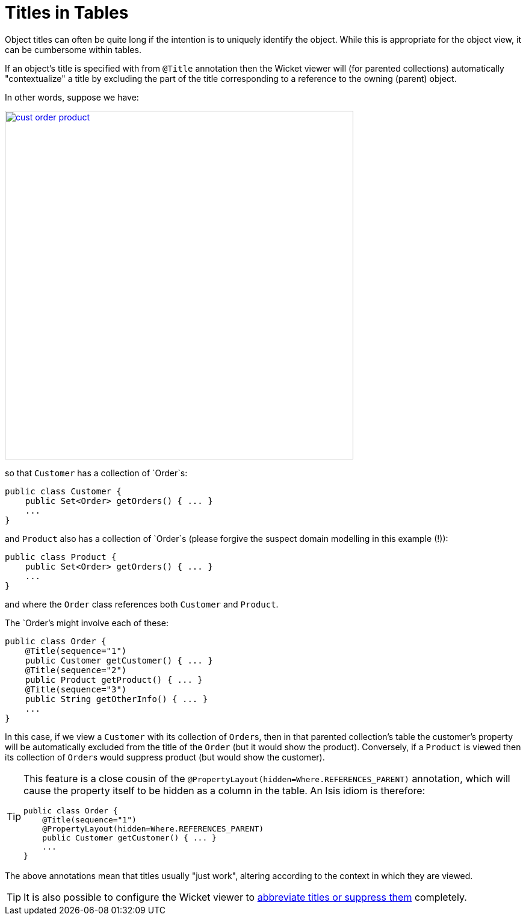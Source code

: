 [[_ugvw_features_titles-in-tables]]
= Titles in Tables
:Notice: Licensed to the Apache Software Foundation (ASF) under one or more contributor license agreements. See the NOTICE file distributed with this work for additional information regarding copyright ownership. The ASF licenses this file to you under the Apache License, Version 2.0 (the "License"); you may not use this file except in compliance with the License. You may obtain a copy of the License at. http://www.apache.org/licenses/LICENSE-2.0 . Unless required by applicable law or agreed to in writing, software distributed under the License is distributed on an "AS IS" BASIS, WITHOUT WARRANTIES OR  CONDITIONS OF ANY KIND, either express or implied. See the License for the specific language governing permissions and limitations under the License.
:_basedir: ../../
:_imagesdir: images/


Object titles can often be quite long if the intention is to uniquely identify the object.  While this is appropriate for the object view, it can be cumbersome within tables.

If an object's title is specified with from `@Title` annotation then the Wicket viewer will (for parented collections) automatically "contextualize" a title by excluding the part of the title corresponding to a reference to the owning (parent) object.

In other words, suppose we have:

image::{_imagesdir}how-tos/ui-hints/object-titles-and-icons/cust-order-product.png[width="579px",link="{_imagesdir}how-tos/ui-hints/object-titles-and-icons/cust-order-product.png"]

so that `Customer` has a collection of `Order`s:

[source,java]
----
public class Customer {
    public Set<Order> getOrders() { ... }
    ...
}
----

and `Product` also has a collection of `Order`s (please forgive the suspect domain modelling in this example (!)):

[source,java]
----
public class Product {
    public Set<Order> getOrders() { ... }
    ...
}
----

and where the `Order` class references both `Customer` and `Product`.

The `Order`'s might involve each of these:

[source,java]
----
public class Order {
    @Title(sequence="1")
    public Customer getCustomer() { ... }
    @Title(sequence="2")
    public Product getProduct() { ... }
    @Title(sequence="3")
    public String getOtherInfo() { ... }
    ...
}
----

In this case, if we view a `Customer` with its collection of ``Order``s, then in that parented collection's table the customer's property will be automatically excluded from the title of the `Order` (but it would show the product).  Conversely, if a `Product` is viewed then its collection of ``Order``s would suppress product (but would show the customer).

[TIP]
====
This feature is a close cousin of the `@PropertyLayout(hidden=Where.REFERENCES_PARENT)` annotation, which will cause the property itself to be hidden as a column in the table. An Isis idiom is therefore:

[source,java]
----
public class Order {
    @Title(sequence="1")
    @PropertyLayout(hidden=Where.REFERENCES_PARENT)
    public Customer getCustomer() { ... }
    ...
}
----

====

The above annotations mean that titles usually "just work", altering according to the context in which they are viewed.

[TIP]
====
It is also possible to configure the Wicket viewer to xref:../ugvw/ugvw.adoc#_ugvw_configuration-properties_abbreviating-titles[abbreviate titles or suppress them] completely.
====
